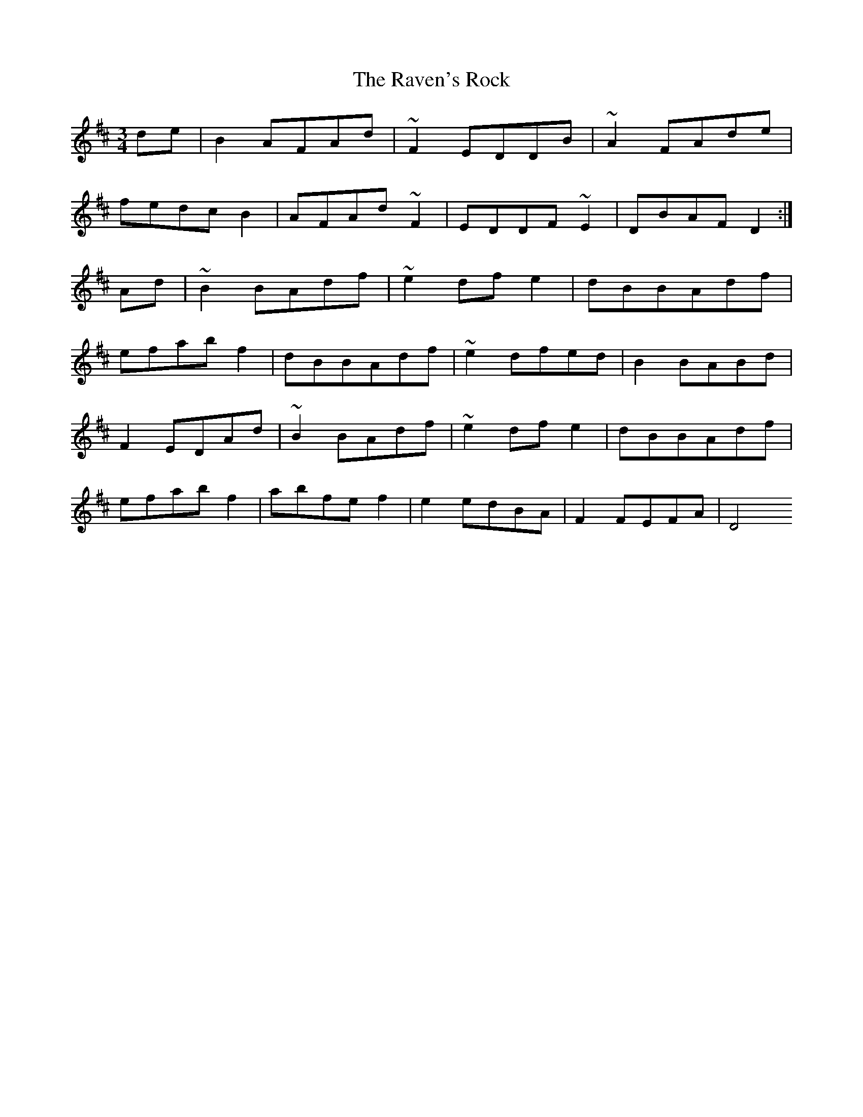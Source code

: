 X: 33777
T: Raven's Rock, The
R: waltz
M: 3/4
K: Dmajor
de|B2AFAd|~F2EDDB|~A2FAde|
fedcB2|AFAd~F2|EDDF~E2|DBAFD2:|
Ad|~B2BAdf|~e2dfe2|dBBAdf|
efabf2|dBBAdf|~e2dfed|B2BABd|
F2EDAd|~B2BAdf|~e2dfe2|dBBAdf|
efabf2|abfef2|e2edBA|F2FEFA|D4

